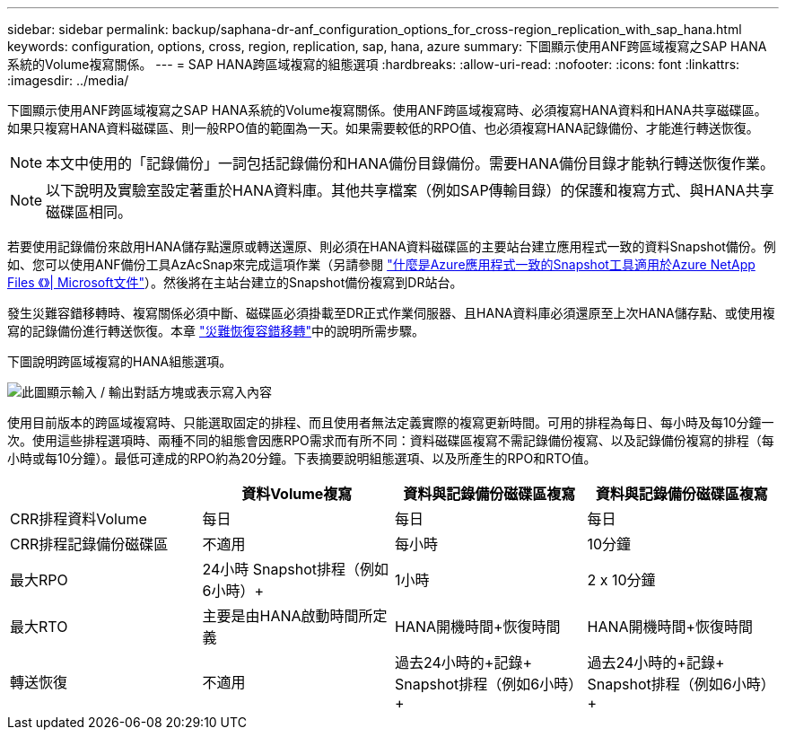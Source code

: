 ---
sidebar: sidebar 
permalink: backup/saphana-dr-anf_configuration_options_for_cross-region_replication_with_sap_hana.html 
keywords: configuration, options, cross, region, replication, sap, hana, azure 
summary: 下圖顯示使用ANF跨區域複寫之SAP HANA系統的Volume複寫關係。 
---
= SAP HANA跨區域複寫的組態選項
:hardbreaks:
:allow-uri-read: 
:nofooter: 
:icons: font
:linkattrs: 
:imagesdir: ../media/


[role="lead"]
下圖顯示使用ANF跨區域複寫之SAP HANA系統的Volume複寫關係。使用ANF跨區域複寫時、必須複寫HANA資料和HANA共享磁碟區。如果只複寫HANA資料磁碟區、則一般RPO值的範圍為一天。如果需要較低的RPO值、也必須複寫HANA記錄備份、才能進行轉送恢復。


NOTE: 本文中使用的「記錄備份」一詞包括記錄備份和HANA備份目錄備份。需要HANA備份目錄才能執行轉送恢復作業。


NOTE: 以下說明及實驗室設定著重於HANA資料庫。其他共享檔案（例如SAP傳輸目錄）的保護和複寫方式、與HANA共享磁碟區相同。

若要使用記錄備份來啟用HANA儲存點還原或轉送還原、則必須在HANA資料磁碟區的主要站台建立應用程式一致的資料Snapshot備份。例如、您可以使用ANF備份工具AzAcSnap來完成這項作業（另請參閱 https://docs.microsoft.com/en-us/azure/azure-netapp-files/azacsnap-introduction["什麼是Azure應用程式一致的Snapshot工具適用於Azure NetApp Files 《》| Microsoft文件"^]）。然後將在主站台建立的Snapshot備份複寫到DR站台。

發生災難容錯移轉時、複寫關係必須中斷、磁碟區必須掛載至DR正式作業伺服器、且HANA資料庫必須還原至上次HANA儲存點、或使用複寫的記錄備份進行轉送恢復。本章 link:saphana-dr-anf_disaster_recovery_failover_overview.html["災難恢復容錯移轉"]中的說明所需步驟。

下圖說明跨區域複寫的HANA組態選項。

image:saphana-dr-anf_image6.png["此圖顯示輸入 / 輸出對話方塊或表示寫入內容"]

使用目前版本的跨區域複寫時、只能選取固定的排程、而且使用者無法定義實際的複寫更新時間。可用的排程為每日、每小時及每10分鐘一次。使用這些排程選項時、兩種不同的組態會因應RPO需求而有所不同：資料磁碟區複寫不需記錄備份複寫、以及記錄備份複寫的排程（每小時或每10分鐘）。最低可達成的RPO約為20分鐘。下表摘要說明組態選項、以及所產生的RPO和RTO值。

|===
|  | 資料Volume複寫 | 資料與記錄備份磁碟區複寫 | 資料與記錄備份磁碟區複寫 


| CRR排程資料Volume | 每日 | 每日 | 每日 


| CRR排程記錄備份磁碟區 | 不適用 | 每小時 | 10分鐘 


| 最大RPO | +24小時+ Snapshot排程（例如6小時）+ | 1小時 | 2 x 10分鐘 


| 最大RTO | 主要是由HANA啟動時間所定義 | +HANA開機時間+恢復時間+ | +HANA開機時間+恢復時間+ 


| 轉送恢復 | 不適用 | 過去24小時的+記錄+ Snapshot排程（例如6小時）+ | 過去24小時的+記錄+ Snapshot排程（例如6小時）+ 
|===